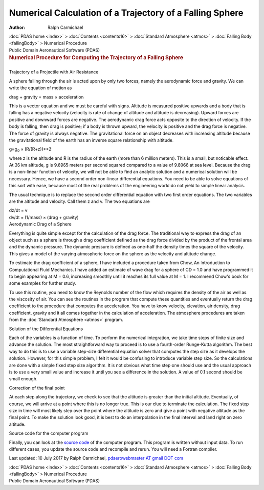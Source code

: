 =========================================================
Numerical Calculation of a Trajectory of a Falling Sphere
=========================================================

:Author: Ralph Carmichael

.. container:: crumb

   :doc:`PDAS home <index>` > :doc:`Contents <contents16>` >
   :doc:`Standard Atmosphere <atmos>` > :doc:`Falling
   Body <fallingBody>` > Numerical Procedure

.. container:: newbanner

   Public Domain Aeronautical Software (PDAS)  

.. container::
   :name: header

   .. rubric:: Numerical Procedure for Computing the Trajectory of a
      Falling Sphere
      :name: numerical-procedure-for-computing-the-trajectory-of-a-falling-sphere

| 

.. container:: section

   Trajectory of a Projectile with Air Resistance

A sphere falling through the air is acted upon by only two forces,
namely the aerodynamic force and gravity. We can write the equation of
motion as

drag + gravity = mass × acceleration

This is a vector equation and we must be careful with signs. Altitude is
measured positive upwards and a body that is falling has a negative
velocity (velocity is rate of change of altitude and altitude is
decreasing). Upward forces are positive and downward forces are
negative. The aerodynamic drag force acts opposite to the direction of
velocity. If the body is falling, then drag is positive; if a body is
thrown upward, the velocity is positive and the drag force is negative.
The force of gravity is always negative. The gravitational force on an
object decreases with increasing altitude because the gravitational
field of the earth has an inverse square relationship with altitude.

g=g\ :sub:`0` × (R/(R+z))**2

where z is the altitude and R is the radius of the earth (more than 6
million meters). This is a small, but noticable effect. At 36 km
altitude, g is 9.6965 meters per second squared compared to a value of
9.8066 at sea level. Because the drag is a non-linear function of
velocity, we will not be able to find an analytic solution and a
numerical solution will be necessary. Hence, we have a second order
non-linear differential equations. You need to be able to solve
equations of this sort with ease, because most of the real problems of
the engineering world do not yield to simple linear analysis.

The usual technique is to replace the second order differential equation
with two first order equations. The two variables are the altitude and
velocity. Call them z and v. The two equations are

| dz/dt = v
| dv/dt = (1/mass) × (drag + gravity)

.. container:: section

   Aerodynamic Drag of a Sphere

Everything is quite simple except for the calculation of the drag force.
The traditional way to express the drag of an object such as a sphere is
through a drag coefficient defined as the drag force divided by the
product of the frontal area and the dynamic pressure. The dynamic
pressure is defined as one-half the density times the square of the
velocity. This gives a model of the varying atmospheric force on the
sphere as the velocity and altitude change.

To estimate the drag coefficient of a sphere, I have included a
procedure taken from Chow, An Introduction to Computational Fluid
Mechanics. I have added an estimate of wave drag for a sphere of CD =
1.0 and have programmed it to begin appearing at M = 0.6, increasing
smoothly until it reaches its full value at M = 1. I recommend Chow\'s
book for some examples for further study.

To use this routine, you need to know the Reynolds number of the flow
which requires the density of the air as well as the viscosity of air.
You can see the routines in the program that compute these quantities
and eventually return the drag coefficient to the procedure that
computes the acceleration. You have to know velocity, elevation, air
density, drag coefficient, gravity and it all comes together in the
calculation of acceleration. The atmosphere procedures are taken from
the :doc:`Standard Atmosphere <atmos>` program.

.. container:: section

   Solution of the Differential Equations

Each of the variables is a function of time. To perform the numerical
integration, we take time steps of finite size and advance the solution.
The most straightforward way to proceed is to use a fourth-order
Runge-Kutta algorithm. The best way to do this is to use a variable
step-size differential equation solver that computes the step size as it
develops the solution. However, for this simple problem, I felt it would
be confusing to introduce variable step size. So the calculations are
done with a simple fixed step size algorithm. It is not obvious what
time step one should use and the usual approach is to use a very small
value and increase it until you see a difference in the solution. A
value of 0.1 second should be small enough.

.. container:: section

   Correction of the final point

At each step along the trajectory, we check to see that the altitude is
greater than the initial altitude. Eventually, of course, we will arrive
at a point where this is no longer true. This is our clue to terminate
the calculation. The fixed step size in time will most likely step over
the point where the altitude is zero and give a point with negative
altitude as the final point. To make the solution look good, it is best
to do an interpolation in the final interval and land right on zero
altitude.

.. container:: section

   Source code for the computer program

Finally, you can look at the `source code <programs/fallingbody.f90>`__
of the computer program. This program is written without input data. To
run different cases, you update the source code and recompile and rerun.
You will need a Fortran compiler.



Last updated: 10 July 2017 by Ralph Carmichael, `pdaerowebmaster AT
gmail DOT com <mailto:pdaerowebmaster@gmail.com>`__

.. container:: crumb

   :doc:`PDAS home <index>` > :doc:`Contents <contents16>` >
   :doc:`Standard Atmosphere <atmos>` > :doc:`Falling
   Body <fallingBody>` > Numerical Procedure

.. container:: newbanner

   Public Domain Aeronautical Software (PDAS)  

